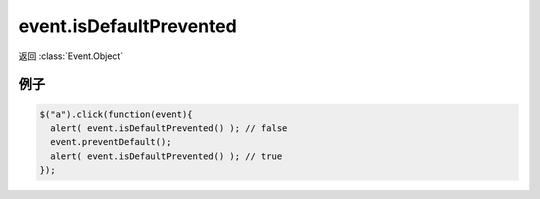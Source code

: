 ﻿.. currentmodule:: Event

event.isDefaultPrevented
===============================

返回 :class:`Event.Object`

.. method:: Object.isDefaultPrevented()    

    判断 :meth:`~Event.Object.preventDefault` 是否被调用了.
    
    
例子
------------------------------    

.. code-block:: javascript

    $("a").click(function(event){
      alert( event.isDefaultPrevented() ); // false
      event.preventDefault();
      alert( event.isDefaultPrevented() ); // true
    });           